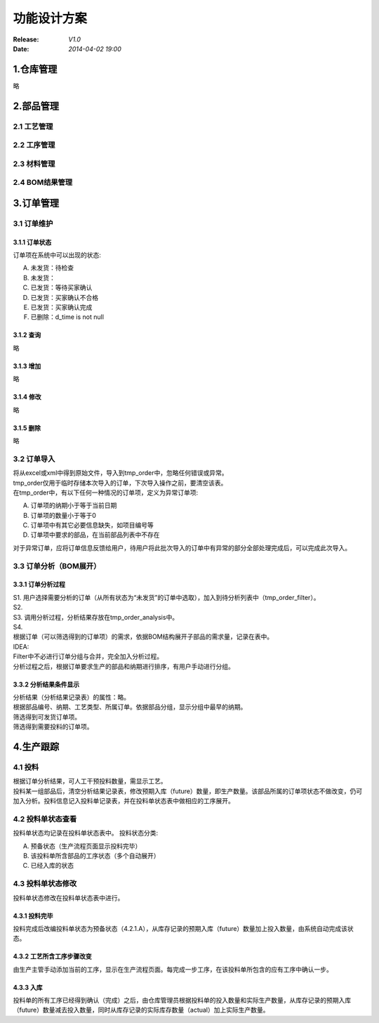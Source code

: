 功能设计方案
======
:Release: *V1.0*
:Date:    *2014-04-02 19:00*

1.仓库管理
------
略

2.部品管理
------
**2.1 工艺管理**
~~~~~~~~~~~~
**2.2 工序管理**
~~~~~~~~~~~~
**2.3 材料管理**
~~~~~~~~~~~~
**2.4 BOM结果管理**
~~~~~~~~~~~~~~~
3.订单管理
------
**3.1 订单维护**
~~~~~~~~~~~~
3.1.1 订单状态
^^^^^^^^^^
订单项在系统中可以出现的状态:

A. 未发货：待检查
B. 未发货：
C. 已发货：等待买家确认
D. 已发货：买家确认不合格
E. 已发货：买家确认完成
#. 已删除：d_time is not null

3.1.2 查询
^^^^^^^^
略

3.1.3 增加
^^^^^^^^
略

3.1.4 修改
^^^^^^^^
略

3.1.5 删除
^^^^^^^^
略

**3.2 订单导入**
~~~~~~~~~~~~
| 将从excel或xml中得到原始文件，导入到tmp_order中，忽略任何错误或异常。
| tmp_order仅用于临时存储本次导入的订单，下次导入操作之前，要清空该表。
| 在tmp_order中，有以下任何一种情况的订单项，定义为异常订单项:

A. 订单项的纳期小于等于当前日期
B. 订单项的数量小于等于0
C. 订单项中有其它必要信息缺失，如项目编号等
D. 订单项中要求的部品，在当前部品列表中不存在

| 对于异常订单，应将订单信息反馈给用户，待用户将此批次导入的订单中有异常的部分全部处理完成后，可以完成此次导入。

**3.3 订单分析（BOM展开）**
~~~~~~~~~~~~~~~~~~~
3.3.1 订单分析过程
^^^^^^^^^^^^
| S1. 用户选择需要分析的订单（从所有状态为“未发货”的订单中选取），加入到待分析列表中（tmp_order_filter）。
| S2. 
| S3. 调用分析过程，分析结果存放在tmp_order_analysis中。
| S4. 
| 根据订单（可以筛选得到的订单项）的需求，依据BOM结构展开子部品的需求量，记录在表中。
| IDEA:
| Filter中不必进行订单分组与合并，完全加入分析过程。
| 分析过程之后，根据订单要求生产的部品和纳期进行排序，有用户手动进行分组。

3.3.2 分析结果条件显示
^^^^^^^^^^^^^^
| 分析结果（分析结果记录表）的属性：略。
| 根据部品编号、纳期、工艺类型、所属订单。依据部品分组，显示分组中最早的纳期。
| 筛选得到可发货订单项。
| 筛选得到需要投料的订单项。

4.生产跟踪
------
**4.1 投料**
~~~~~~~~~~
| 根据订单分析结果，可人工干预投料数量，需显示工艺。
| 投料某一组部品后，清空分析结果记录表，修改预期入库（future）数量，即生产数量。该部品所属的订单项状态不做改变，仍可加入分析。投料信息记入投料单记录表，并在投料单状态表中做相应的工序展开。

**4.2 投料单状态查看**
~~~~~~~~~~~~~~~
投料单状态均记录在投料单状态表中。
投料状态分类:

A. 预备状态（生产流程页面显示投料完毕）
B. 该投料单所含部品的工序状态（多个自动展开）
C. 已经入库的状态

**4.3 投料单状态修改**
~~~~~~~~~~~~~~~
投料单状态修改在投料单状态表中进行。

4.3.1 投料完毕
^^^^^^^^^^
投料完成后改编投料单状态为预备状态（4.2.1.A），从库存记录的预期入库（future）数量加上投入数量，由系统自动完成该状态。

4.3.2 工艺所含工序步骤改变
^^^^^^^^^^^^^^^^
由生产主管手动添加当前的工序，显示在生产流程页面。每完成一步工序，在该投料单所包含的应有工序中确认一步。

4.3.3 入库
^^^^^^^^
投料单的所有工序已经得到确认（完成）之后，由仓库管理员根据投料单的投入数量和实际生产数量，从库存记录的预期入库（future）数量减去投入数量，同时从库存记录的实际库存数量（actual）加上实际生产数量。

